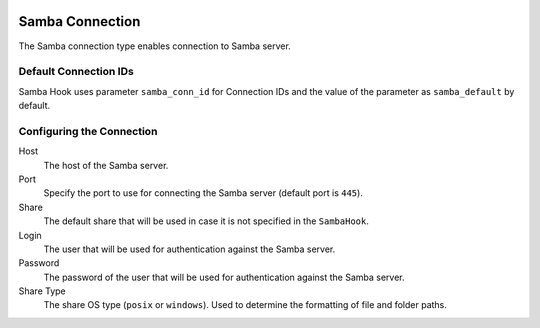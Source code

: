  .. Licensed to the Apache Software Foundation (ASF) under one
    or more contributor license agreements.  See the NOTICE file
    distributed with this work for additional information
    regarding copyright ownership.  The ASF licenses this file
    to you under the Apache License, Version 2.0 (the
    "License"); you may not use this file except in compliance
    with the License.  You may obtain a copy of the License at

 ..   http://www.apache.org/licenses/LICENSE-2.0

 .. Unless required by applicable law or agreed to in writing,
    software distributed under the License is distributed on an
    "AS IS" BASIS, WITHOUT WARRANTIES OR CONDITIONS OF ANY
    KIND, either express or implied.  See the License for the
    specific language governing permissions and limitations
    under the License.

Samba Connection
=================

The Samba connection type enables connection to Samba server.

Default Connection IDs
----------------------

Samba Hook uses parameter ``samba_conn_id`` for Connection IDs and the value of the
parameter as ``samba_default`` by default.

Configuring the Connection
--------------------------
Host
    The host of the Samba server.

Port
    Specify the port to use for connecting the Samba server (default port is ``445``).

Share
    The default share that will be used in case it is not specified in the ``SambaHook``.

Login
    The user that will be used for authentication against the Samba server.

Password
    The password of the user that will be used for authentication against the Samba server.

Share Type
    The share OS type (``posix`` or ``windows``). Used to determine the formatting of file and folder paths.
